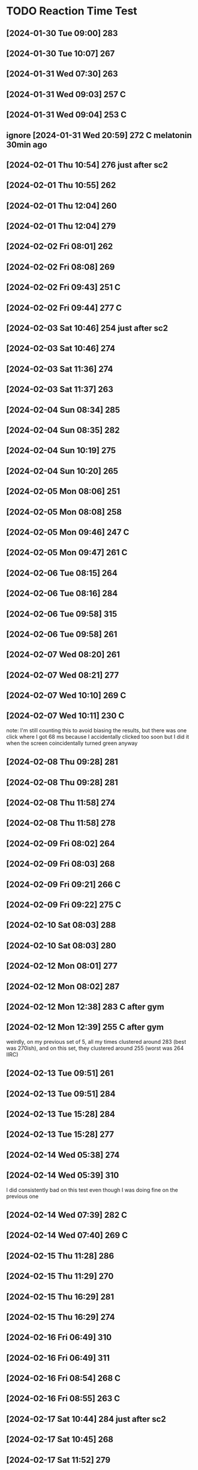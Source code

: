 * TODO Reaction Time Test
** [2024-01-30 Tue 09:00] 283
** [2024-01-30 Tue 10:07] 267
** [2024-01-31 Wed 07:30] 263
** [2024-01-31 Wed 09:03] 257 C
** [2024-01-31 Wed 09:04] 253 C
** ignore [2024-01-31 Wed 20:59] 272 C melatonin 30min ago
** [2024-02-01 Thu 10:54] 276 just after sc2
** [2024-02-01 Thu 10:55] 262
** [2024-02-01 Thu 12:04] 260
** [2024-02-01 Thu 12:04] 279
** [2024-02-02 Fri 08:01] 262
** [2024-02-02 Fri 08:08] 269
** [2024-02-02 Fri 09:43] 251 C
** [2024-02-02 Fri 09:44] 277 C
** [2024-02-03 Sat 10:46] 254 just after sc2
** [2024-02-03 Sat 10:46] 274
** [2024-02-03 Sat 11:36] 274
** [2024-02-03 Sat 11:37] 263
** [2024-02-04 Sun 08:34] 285
** [2024-02-04 Sun 08:35] 282
** [2024-02-04 Sun 10:19] 275
** [2024-02-04 Sun 10:20] 265
** [2024-02-05 Mon 08:06] 251
** [2024-02-05 Mon 08:08] 258
** [2024-02-05 Mon 09:46] 247 C
** [2024-02-05 Mon 09:47] 261 C
** [2024-02-06 Tue 08:15] 264
** [2024-02-06 Tue 08:16] 284
** [2024-02-06 Tue 09:58] 315
** [2024-02-06 Tue 09:58] 261
** [2024-02-07 Wed 08:20] 261
** [2024-02-07 Wed 08:21] 277
** [2024-02-07 Wed 10:10] 269 C
** [2024-02-07 Wed 10:11] 230 C
note: I'm still counting this to avoid biasing the results, but there was one click where I got 68 ms because I accidentally clicked too soon but I did it when the screen coincidentally turned green anyway
** [2024-02-08 Thu 09:28] 281
** [2024-02-08 Thu 09:28] 281
** [2024-02-08 Thu 11:58] 274
** [2024-02-08 Thu 11:58] 278
** [2024-02-09 Fri 08:02] 264
** [2024-02-09 Fri 08:03] 268
** [2024-02-09 Fri 09:21] 266 C
** [2024-02-09 Fri 09:22] 275 C
** [2024-02-10 Sat 08:03] 288
** [2024-02-10 Sat 08:03] 280
** [2024-02-12 Mon 08:01] 277
** [2024-02-12 Mon 08:02] 287
** [2024-02-12 Mon 12:38] 283 C after gym
** [2024-02-12 Mon 12:39] 255 C after gym
weirdly, on my previous set of 5, all my times clustered around 283 (best was 270ish), and on this set, they clustered around 255 (worst was 264 IIRC)
** [2024-02-13 Tue 09:51] 261
** [2024-02-13 Tue 09:51] 284
** [2024-02-13 Tue 15:28] 284
** [2024-02-13 Tue 15:28] 277
** [2024-02-14 Wed 05:38] 274
** [2024-02-14 Wed 05:39] 310
I did consistently bad on this test even though I was doing fine on the previous one
** [2024-02-14 Wed 07:39] 282 C
** [2024-02-14 Wed 07:40] 269 C
** [2024-02-15 Thu 11:28] 286
** [2024-02-15 Thu 11:29] 270
** [2024-02-15 Thu 16:29] 281
** [2024-02-15 Thu 16:29] 274
** [2024-02-16 Fri 06:49] 310
** [2024-02-16 Fri 06:49] 311
** [2024-02-16 Fri 08:54] 268 C
** [2024-02-16 Fri 08:55] 263 C
** [2024-02-17 Sat 10:44] 284 just after sc2
** [2024-02-17 Sat 10:45] 268
** [2024-02-17 Sat 11:52] 279
** [2024-02-17 Sat 11:52] 264
** [2024-02-18 Sun 08:29] 286
** [2024-02-18 Sun 08:30] 303
** [2024-02-19 Mon 06:56] 275
** [2024-02-19 Mon 06:57] 272
** [2024-02-19 Mon 09:41] 267 C
** [2024-02-19 Mon 09:42] 278 C
** [2024-02-20 Tue 10:18] 272
** [2024-02-20 Tue 10:18] 283
** [2024-02-20 Tue 13:41] 278
** [2024-02-20 Tue 13:41] 263
** [2024-02-21 Wed 05:06] 326
** [2024-02-21 Wed 05:07] 291
** [2024-02-21 Wed 10:28] 271 C after gym
:PROPERTIES:
:ID:       80d23d9b-2c99-4a29-ba62-1464a29359b5
:END:
** [2024-02-21 Wed 10:29] 287 C after gym
** [2024-02-22 Thu 10:29] 270
** [2024-02-22 Thu 10:30] 283
** [2024-02-23 Fri 09:51] 272 C
** [2024-02-23 Fri 09:52] 266 C
** [2024-02-24 Sat 12:25] 277
** [2024-02-24 Sat 12:26] 266
** [2024-02-25 Sun 10:30] 277
** [2024-02-25 Sun 10:31] 259
** [2024-02-25 Sun 16:10] 291
** [2024-02-25 Sun 16:10] 292
** [2024-02-26 Mon 09:03] 285
** [2024-02-26 Mon 09:04] 293
** [2024-02-26 Mon 10:27] 272 after decaf
** [2024-02-26 Mon 10:27] 278 after decaf
** [2024-02-27 Tue 09:15] 275
** [2024-02-27 Tue 09:16] 284
** [2024-02-27 Tue 10:06] 262
** [2024-02-27 Tue 10:06] 275
** [2024-02-28 Wed 06:55] 281
** [2024-02-28 Wed 06:56] 264
** [2024-02-28 Wed 08:21] 275 after decaf
** [2024-02-28 Wed 08:22] 274 after decaf
** ignore [2024-02-29 Thu 8:49] 220 on Windows
** ignore [2024-02-29 Thu 8:50] 227 on Windows
** [2024-02-29 Thu 09:15] 281
** [2024-02-29 Thu 09:15] 271
** [2024-02-29 Thu 09:16] 263 on Firefox private browsing
** [2024-03-01 Fri 09:45] 275
** [2024-03-01 Fri 09:46] 268
** [2024-03-02 Sat 09:37] 261
** [2024-03-02 Sat 09:38] 289
** [2024-03-02 Sat 14:05] 269
** [2024-03-02 Sat 14:06] 277
:PROPERTIES:
:ID:       78a02793-877d-4af2-808d-9cadecf64b5b
:END:
** [2024-03-03 Sun 09:12] 299
** [2024-03-03 Sun 09:12] 301
** [2024-03-03 Sun 19:03] 297
** [2024-03-03 Sun 19:04] 276
** [2024-03-04 Mon 08:29] 274
** [2024-03-04 Mon 08:30] 227
there was one time I accidentally clicked too soon and got a really low result (it was #5 so idk how low)
** [2024-03-04 Mon 10:38] 280 C
** [2024-03-04 Mon 10:39] 270 C
for the past few weeks I've been manually breathing whenever I do the reaction time test which I think may be contributing to the fact that my scores are worse, because I'm focused on my breathing instead of on reacting quickly
** [2024-03-05 Tue 09:28] 282
** [2024-03-05 Tue 09:28] 283
** [2024-03-06 Wed 08:16] 297
** [2024-03-06 Wed 08:17] 262
** [2024-03-06 Wed 09:40] 277 C
** [2024-03-06 Wed 09:40] 277 C
** [2024-03-07 Thu 09:03] 287 using Chrome with Firefox closed
do the tests this way from now on
** [2024-03-07 Thu 09:04] 282
** [2024-03-08 Fri 07:55] 259
** [2024-03-08 Fri 07:56] 317
** [2024-03-08 Fri 12:12] 290 C after gym
** [2024-03-08 Fri 12:12] 262 C after gym
** [2024-03-09 Sat 08:22] 287
** [2024-03-09 Sat 08:23] 297
** [2024-03-10 Sun 09:24] 272
** [2024-03-10 Sun 09:24] 279
** [2024-03-10 Sun 15:29] 281
** [2024-03-10 Sun 15:30] 288
** [2024-03-11 Mon 08:07] 286
** [2024-03-11 Mon 08:08] 304
** [2024-03-11 Mon 17:01] 287 C
** [2024-03-11 Mon 17:02] 279 C
** [2024-03-12 Tue 08:58] 279
** [2024-03-12 Tue 08:59] 283
** [2024-03-13 Wed 07:29] 263
** [2024-03-13 Wed 07:29] 286
** [2024-03-13 Wed 09:25] 275 C
** [2024-03-13 Wed 09:26] 267 C
** [2024-03-14 Thu 08:51] 274
** [2024-03-14 Thu 08:51] 302
** [2024-03-15 Fri 06:47] 270
** [2024-03-15 Fri 06:47] 270
** [2024-03-15 Fri 08:43] 267 C
** [2024-03-15 Fri 08:43] 278 C
** [2024-03-16 Sat 07:58] 295
** [2024-03-16 Sat 07:58] 286
** [2024-03-17 Sun 10:50] 279
** [2024-03-17 Sun 10:50] 276
** [2024-03-18 Mon 07:04] 278
** [2024-03-18 Mon 07:05] 291
** [2024-03-18 Mon 08:52] 276 C
** [2024-03-18 Mon 08:52] 276 C
** [2024-03-19 Tue 10:13] 275 MOD
** [2024-03-19 Tue 10:13] 272 MOD
** [2024-03-19 Tue 18:33] 284 MOD
** [2024-03-19 Tue 18:33] 291 MOD
** [2024-03-20 Wed 07:27] 291
** [2024-03-20 Wed 07:28] 274
** [2024-03-20 Wed 13:43] 269 C after gym
** [2024-03-20 Wed 13:43] 279 C after gym
** [2024-03-21 Thu 09:21] 268
** [2024-03-21 Thu 09:22] 281
** [2024-03-22 Fri 08:29] 257
** [2024-03-22 Fri 08:30] 253
I suspect that the reaction time might be ~10ms faster when my second monitor is off (it was off for the tests just now). I did some more tests:

267 on
264 off
279 on
267 off
** [2024-03-22 Fri 10:10] 271 C m-on
** [2024-03-22 Fri 10:11] 269 C m-off
** [2024-03-23 Sat 09:04] 273 m-off
** [2024-03-23 Sat 09:04] 267 m-on
** [2024-03-25 Mon 08:40] 280 m-on
** [2024-03-25 Mon 08:41] 285 m-off
** [2024-03-25 Mon 10:38] 281 C m-on
** [2024-03-25 Mon 10:39] 265 C m-off
** [2024-03-26 Tue 09:14] 277 m-on
** [2024-03-26 Tue 09:14] 280 m-off
** [2024-03-27 Wed 07:16] 272 m-on
** [2024-03-27 Wed 07:17] 267 m-on
** [2024-03-27 Wed 09:03] 284 C m-on
** [2024-03-27 Wed 09:04] 257 C m-on
** [2024-03-28 Thu 08:45] 302 m-on
** [2024-03-28 Thu 08:45] 269 m-on
** [2024-03-29 Fri 07:13] 274 m-off
** [2024-03-29 Fri 07:14] 266 m-on
** [2024-03-29 Fri 08:54] 268 C m-off
** [2024-03-29 Fri 08:55] 258 C m-on
Based on the data to date, monitor on vs. off doesn't matter (average reaction time 273.2 vs. 273.4 respectively).
